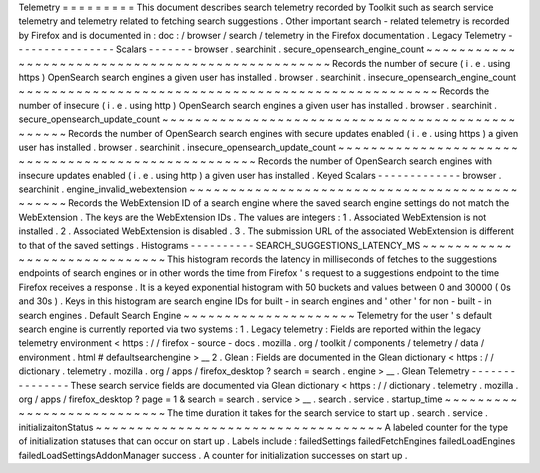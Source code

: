 Telemetry
=
=
=
=
=
=
=
=
=
This
document
describes
search
telemetry
recorded
by
Toolkit
such
as
search
service
telemetry
and
telemetry
related
to
fetching
search
suggestions
.
Other
important
search
-
related
telemetry
is
recorded
by
Firefox
and
is
documented
in
:
doc
:
/
browser
/
search
/
telemetry
in
the
Firefox
documentation
.
Legacy
Telemetry
-
-
-
-
-
-
-
-
-
-
-
-
-
-
-
-
Scalars
-
-
-
-
-
-
-
browser
.
searchinit
.
secure_opensearch_engine_count
~
~
~
~
~
~
~
~
~
~
~
~
~
~
~
~
~
~
~
~
~
~
~
~
~
~
~
~
~
~
~
~
~
~
~
~
~
~
~
~
~
~
~
~
~
~
~
~
~
Records
the
number
of
secure
(
i
.
e
.
using
https
)
OpenSearch
search
engines
a
given
user
has
installed
.
browser
.
searchinit
.
insecure_opensearch_engine_count
~
~
~
~
~
~
~
~
~
~
~
~
~
~
~
~
~
~
~
~
~
~
~
~
~
~
~
~
~
~
~
~
~
~
~
~
~
~
~
~
~
~
~
~
~
~
~
~
~
~
~
Records
the
number
of
insecure
(
i
.
e
.
using
http
)
OpenSearch
search
engines
a
given
user
has
installed
.
browser
.
searchinit
.
secure_opensearch_update_count
~
~
~
~
~
~
~
~
~
~
~
~
~
~
~
~
~
~
~
~
~
~
~
~
~
~
~
~
~
~
~
~
~
~
~
~
~
~
~
~
~
~
~
~
~
~
~
~
~
Records
the
number
of
OpenSearch
search
engines
with
secure
updates
enabled
(
i
.
e
.
using
https
)
a
given
user
has
installed
.
browser
.
searchinit
.
insecure_opensearch_update_count
~
~
~
~
~
~
~
~
~
~
~
~
~
~
~
~
~
~
~
~
~
~
~
~
~
~
~
~
~
~
~
~
~
~
~
~
~
~
~
~
~
~
~
~
~
~
~
~
~
~
~
Records
the
number
of
OpenSearch
search
engines
with
insecure
updates
enabled
(
i
.
e
.
using
http
)
a
given
user
has
installed
.
Keyed
Scalars
-
-
-
-
-
-
-
-
-
-
-
-
-
browser
.
searchinit
.
engine_invalid_webextension
~
~
~
~
~
~
~
~
~
~
~
~
~
~
~
~
~
~
~
~
~
~
~
~
~
~
~
~
~
~
~
~
~
~
~
~
~
~
~
~
~
~
~
~
~
~
Records
the
WebExtension
ID
of
a
search
engine
where
the
saved
search
engine
settings
do
not
match
the
WebExtension
.
The
keys
are
the
WebExtension
IDs
.
The
values
are
integers
:
1
.
Associated
WebExtension
is
not
installed
.
2
.
Associated
WebExtension
is
disabled
.
3
.
The
submission
URL
of
the
associated
WebExtension
is
different
to
that
of
the
saved
settings
.
Histograms
-
-
-
-
-
-
-
-
-
-
SEARCH_SUGGESTIONS_LATENCY_MS
~
~
~
~
~
~
~
~
~
~
~
~
~
~
~
~
~
~
~
~
~
~
~
~
~
~
~
~
~
This
histogram
records
the
latency
in
milliseconds
of
fetches
to
the
suggestions
endpoints
of
search
engines
or
in
other
words
the
time
from
Firefox
'
s
request
to
a
suggestions
endpoint
to
the
time
Firefox
receives
a
response
.
It
is
a
keyed
exponential
histogram
with
50
buckets
and
values
between
0
and
30000
(
0s
and
30s
)
.
Keys
in
this
histogram
are
search
engine
IDs
for
built
-
in
search
engines
and
'
other
'
for
non
-
built
-
in
search
engines
.
Default
Search
Engine
~
~
~
~
~
~
~
~
~
~
~
~
~
~
~
~
~
~
~
~
~
Telemetry
for
the
user
'
s
default
search
engine
is
currently
reported
via
two
systems
:
1
.
Legacy
telemetry
:
Fields
are
reported
within
the
legacy
telemetry
environment
<
https
:
/
/
firefox
-
source
-
docs
.
mozilla
.
org
/
toolkit
/
components
/
telemetry
/
data
/
environment
.
html
#
defaultsearchengine
>
__
2
.
Glean
:
Fields
are
documented
in
the
Glean
dictionary
<
https
:
/
/
dictionary
.
telemetry
.
mozilla
.
org
/
apps
/
firefox_desktop
?
search
=
search
.
engine
>
__
.
Glean
Telemetry
-
-
-
-
-
-
-
-
-
-
-
-
-
-
-
These
search
service
fields
are
documented
via
Glean
dictionary
<
https
:
/
/
dictionary
.
telemetry
.
mozilla
.
org
/
apps
/
firefox_desktop
?
page
=
1
&
search
=
search
.
service
>
__
.
search
.
service
.
startup_time
~
~
~
~
~
~
~
~
~
~
~
~
~
~
~
~
~
~
~
~
~
~
~
~
~
~
~
The
time
duration
it
takes
for
the
search
service
to
start
up
.
search
.
service
.
initializaitonStatus
~
~
~
~
~
~
~
~
~
~
~
~
~
~
~
~
~
~
~
~
~
~
~
~
~
~
~
~
~
~
~
~
~
~
~
A
labeled
counter
for
the
type
of
initialization
statuses
that
can
occur
on
start
up
.
Labels
include
:
failedSettings
failedFetchEngines
failedLoadEngines
failedLoadSettingsAddonManager
success
.
A
counter
for
initialization
successes
on
start
up
.
